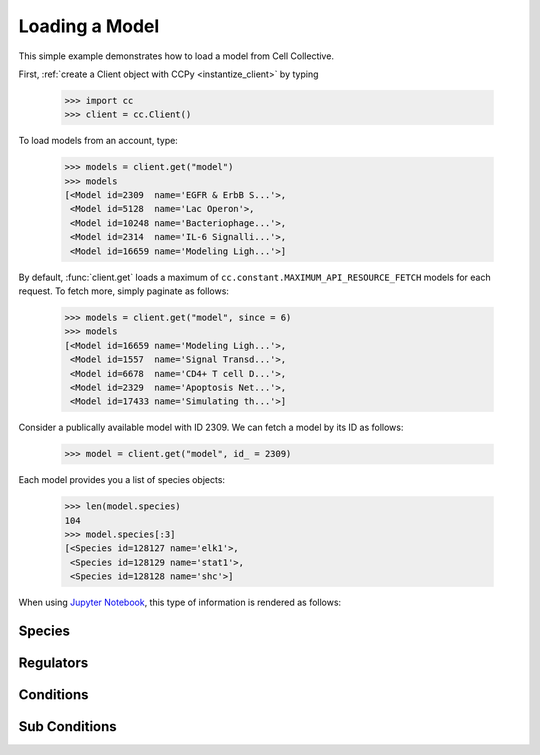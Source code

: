 .. _loading:

Loading a Model
===============

This simple example demonstrates how to load a model from Cell Collective.

First, :ref:`create a Client object with CCPy <instantize_client>` by typing

    >>> import cc
    >>> client = cc.Client()

To load models from an account, type:

    >>> models = client.get("model")
    >>> models
    [<Model id=2309  name='EGFR & ErbB S...'>,
     <Model id=5128  name='Lac Operon'>,
     <Model id=10248 name='Bacteriophage...'>,
     <Model id=2314  name='IL-6 Signalli...'>,
     <Model id=16659 name='Modeling Ligh...'>]

By default, :func:`client.get` loads a maximum of ``cc.constant.MAXIMUM_API_RESOURCE_FETCH``
models for each request. To fetch more, simply paginate as follows:

    >>> models = client.get("model", since = 6)
    >>> models
    [<Model id=16659 name='Modeling Ligh...'>,
     <Model id=1557  name='Signal Transd...'>,
     <Model id=6678  name='CD4+ T cell D...'>,
     <Model id=2329  name='Apoptosis Net...'>,
     <Model id=17433 name='Simulating th...'>]
                                            
Consider a publically available model with ID 2309. We can fetch a model by
its ID as follows:

    >>> model = client.get("model", id_ = 2309)

Each model provides you a list of species objects:

    >>> len(model.species)
    104
    >>> model.species[:3]
    [<Species id=128127 name='elk1'>,
     <Species id=128129 name='stat1'>,
     <Species id=128128 name='shc'>]

When using `Jupyter Notebook <https://jupyter.org/>`_, this type of information 
is rendered as follows:

Species
-------

Regulators
----------

Conditions
----------

Sub Conditions
--------------